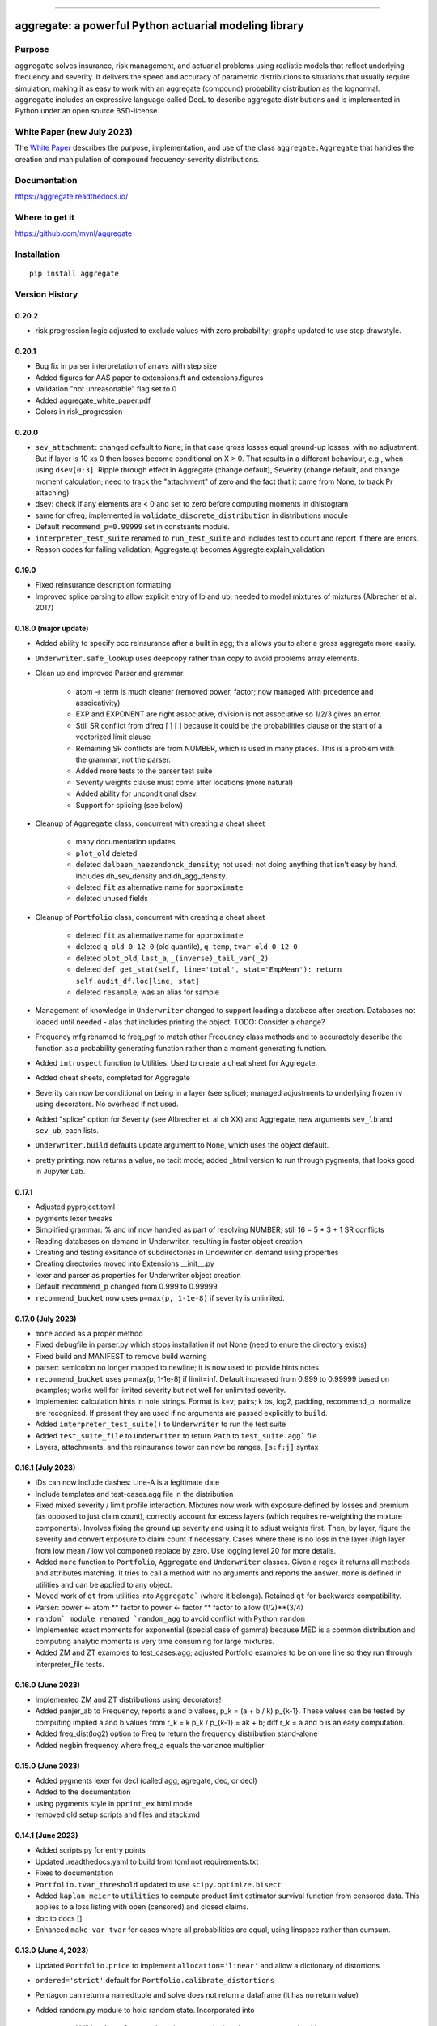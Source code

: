 |  |activity| |doc| |version|
|  |py-versions| |downloads|
|  |license| |packages|  |twitter|

-----

aggregate: a powerful Python actuarial modeling library
========================================================

Purpose
-----------

``aggregate`` solves insurance, risk management, and actuarial problems using realistic models that reflect
underlying frequency and severity. It delivers the speed and accuracy of parametric distributions to situations
that usually require simulation, making it as easy to work with an aggregate (compound) probability distribution
as the lognormal. ``aggregate`` includes an expressive language called DecL to describe aggregate distributions
and is implemented in Python under an open source BSD-license.

White Paper (new July 2023)
----------------------------

The `White Paper <https://github.com/mynl/aggregate/blob/master/cheat-sheets/Aggregate_white_paper.pdf>`_ describes
the purpose, implementation, and use of the class ``aggregate.Aggregate`` that
handles the creation and manipulation of compound frequency-severity distributions.

Documentation
-------------

https://aggregate.readthedocs.io/


Where to get it
---------------

https://github.com/mynl/aggregate


Installation
------------

::

  pip install aggregate



Version History
-----------------

0.20.2
~~~~~~~~~

* risk progression logic adjusted to exclude values with zero probability; graphs
  updated to use step drawstyle.

0.20.1
~~~~~~~

* Bug fix in parser interpretation of arrays with step size
* Added figures for AAS paper to extensions.ft and extensions.figures
* Validation "not unreasonable" flag set to 0
* Added aggregate_white_paper.pdf
* Colors in risk_progression

0.20.0
~~~~~~~

* ``sev_attachment``: changed default to ``None``; in that case gross losses equal
  ground-up losses, with no adjustment. But if layer is 10 xs 0 then losses
  become conditional on X > 0. That results in a different behaviour, e.g.,
  when using ``dsev[0:3]``. Ripple through effect in Aggregate (change default),
  Severity (change default, and change moment calculation; need to track the "attachment"
  of zero and the fact that it came from None, to track Pr attaching)
* dsev: check if any elements are < 0 and set to zero before computing moments
  in dhistogram
* same for dfreq; implemented in ``validate_discrete_distribution`` in distributions module
* Default ``recommend_p=0.99999`` set in constsants module.
* ``interpreter_test_suite`` renamed to ``run_test_suite`` and includes test
  to count and report if there are errors.
* Reason codes for failing validation; Aggregate.qt becomes Aggregte.explain_validation

0.19.0
~~~~~~~

* Fixed reinsurance description formatting
* Improved splice parsing to allow explicit entry of lb and ub; needed to
  model mixtures of mixtures (Albrecher et al. 2017)

0.18.0 (major update)
~~~~~~~~~~~~~~~~~~~~~~~

* Added ability to specify occ reinsurance after a built in agg; this
  allows you to alter a gross aggregate more easily.
* ``Underwriter.safe_lookup`` uses deepcopy rather than copy to avoid
  problems array elements.
* Clean up and improved Parser and grammar

    - atom -> term is much cleaner (removed power, factor; now
      managed with prcedence and assoicativity)
    - EXP and EXPONENT are right
      associative, division is not associative so 1/2/3 gives an error.
    - Still SR conflict from dfreq [ ] [  ] because it could be the
      probabilities clause or the start of a vectorized limit clause
    - Remaining SR conflicts are from NUMBER, which is used in many
      places. This is a problem with the grammar, not the parser.
    - Added more tests to the parser test suite
    - Severity weights clause must come after locations (more natural)
    - Added ability for unconditional dsev.
    - Support for splicing (see below)

* Cleanup of ``Aggregate`` class, concurrent with creating a cheat sheet

    - many documentation updates
    - ``plot_old`` deleted
    - deleted ``delbaen_haezendonck_density``; not used; not doing anything
      that isn't easy by hand. Includes dh_sev_density and dh_agg_density.
    - deleted ``fit`` as alternative name for ``approximate``
    - deleted unused fields

* Cleanup of ``Portfolio`` class, concurrent with creating a cheat sheet

    - deleted ``fit`` as alternative name for ``approximate``
    - deleted ``q_old_0_12_0`` (old quantile), ``q_temp``, ``tvar_old_0_12_0``
    - deleted ``plot_old``, ``last_a``, ``_(inverse)_tail_var(_2)``
    - deleted ``def get_stat(self, line='total', stat='EmpMean'): return self.audit_df.loc[line, stat]``
    - deleted ``resample``, was an alias for sample

* Management of knowledge in ``Underwriter`` changed to support loading
  a database after creation. Databases not loaded until needed - alas
  that includes printing the object. TODO: Consider a change?
* Frequency mfg renamed to freq_pgf to match other Frequency class methods and
  to accuractely describe the function as a probability generating function
  rather than a moment generating function.
* Added ``introspect`` function to Utilities. Used to create a cheat sheet
  for Aggregate.
* Added cheat sheets, completed for Aggregate
* Severity can now be conditional on being in a layer (see splice); managed
  adjustments to underlying frozen rv using decorators. No overhead if not
  used.
* Added "splice" option for Severity (see Albrecher et. al ch XX) and Aggregate,
  new arguments ``sev_lb`` and ``sev_ub``, each lists.
* ``Underwriter.build`` defaults update argument to None, which uses the object default.
* pretty printing: now returns a value, no tacit mode; added _html version to
  run through pygments, that looks good in Jupyter Lab.

0.17.1
~~~~~~~~

* Adjusted pyproject.toml
* pygments lexer tweaks
* Simplified grammar: % and inf now handled as part of resolving NUMBER; still 16 = 5 * 3 + 1 SR conflicts
* Reading databases on demand in Underwriter, resulting in faster object creation
* Creating and testing exsitance of subdirectories in Undewriter on demand using properties
* Creating directories moved into Extensions __init__.py
* lexer and parser as properties for Underwriter object creation
* Default ``recommend_p`` changed from 0.999 to 0.99999.
* ``recommend_bucket`` now uses ``p=max(p, 1-1e-8)`` if severity is unlimited.


0.17.0 (July 2023)
~~~~~~~~~~~~~~~~~~~~

* ``more`` added as a proper method
* Fixed debugfile in parser.py which stops installation if not None (need to
  enure the directory exists)
* Fixed build and MANIFEST to remove build warning
* parser: semicolon no longer mapped to newline; it is now used to provide hints
  notes
* ``recommend_bucket`` uses p=max(p, 1-1e-8) if limit=inf. Default increased from 0.999
  to 0.99999 based on examples; works well for limited severity but not well for unlimited severity.
* Implemented calculation hints in note strings. Format is k=v; pairs; k
  bs, log2, padding, recommend_p, normalize are recognized. If present they are used
  if no arguments are passed explicitly to ``build``.
* Added ``interpreter_test_suite()`` to ``Underwriter`` to run the test suite
* Added ``test_suite_file`` to ``Underwriter`` to return ``Path`` to ``test_suite.agg``` file
* Layers, attachments, and the reinsurance tower can now be ranges, ``[s:f:j]`` syntax

0.16.1 (July 2023)
~~~~~~~~~~~~~~~~~~~~

* IDs can now include dashes: Line-A is a legitimate date
* Include templates and test-cases.agg file in the distribution
* Fixed mixed severity / limit profile interaction. Mixtures now work with
  exposure defined by losses and premium (as opposed to just claim count),
  correctly account for excess layers (which requires re-weighting the
  mixture components). Involves fixing the ground up severity and using it
  to adjust weights first. Then, by layer, figure the severity and convert
  exposure to claim count if necessary. Cases where there is no loss in the
  layer (high layer from low mean / low vol componet) replace by zero. Use
  logging level 20 for more details.
* Added ``more`` function to ``Portfolio``, ``Aggregate`` and ``Underwriter`` classes.
  Given a regex it returns all methods and attributes matching. It tries to call a method
  with no arguments and reports the answer. ``more`` is defined in utilities
  and can be applied to any object.
* Moved work of ``qt`` from utilities into ``Aggregate``` (where it belongs).
  Retained ``qt`` for backwards compatibility.
* Parser: power <- atom ** factor to power <- factor ** factor to allow (1/2)**(3/4)
* ``random` module renamed `random_agg`` to avoid conflict with Python ``random``
* Implemented exact moments for exponential (special case of gamma) because
  MED is a common distribution and computing analytic moments is very time
  consuming for large mixtures.
* Added ZM and ZT examples to test_cases.agg; adjusted Portfolio examples to
  be on one line so they run through interpreter_file tests.

0.16.0 (June 2023)
~~~~~~~~~~~~~~~~~~~~

* Implemented ZM and ZT distributions using decorators!
* Added panjer_ab to Frequency, reports a and b values, p_k = (a + b / k) p_{k-1}. These values can be tested
  by computing implied a and b values from r_k = k p_k / p_{k-1} = ak + b; diff r_k = a and b is an easy
  computation.
* Added freq_dist(log2) option to Freq to return the frequency distribution stand-alone
* Added negbin frequency where freq_a equals the variance multiplier


0.15.0 (June 2023)
~~~~~~~~~~~~~~~~~~~~

* Added pygments lexer for decl (called agg, agregate, dec, or decl)
* Added to the documentation
* using pygments style in ``pprint_ex`` html mode
* removed old setup scripts and files and stack.md

0.14.1 (June 2023)
~~~~~~~~~~~~~~~~~~~~

* Added scripts.py for entry points
* Updated .readthedocs.yaml to build from toml not requirements.txt
* Fixes to documentation
* ``Portfolio.tvar_threshold`` updated to use ``scipy.optimize.bisect``
* Added ``kaplan_meier`` to ``utilities`` to compute product limit estimator survival
  function from censored data. This applies to a loss listing with open (censored)
  and closed claims.
* doc to docs []
* Enhanced ``make_var_tvar`` for cases where all probabilities are equal, using linspace rather
  than cumsum.

0.13.0 (June 4, 2023)
~~~~~~~~~~~~~~~~~~~~~~~

* Updated ``Portfolio.price`` to implement ``allocation='linear'`` and
  allow a dictionary of distortions
* ``ordered='strict'`` default for ``Portfolio.calibrate_distortions``
* Pentagon can return a namedtuple and solve does not return a dataframe (it has no return value)
* Added random.py module to hold random state. Incorporated into

    - Utilities: Iman Conover (ic_noise permuation) and rearrangement algorithms
    - ``Portfolio`` sample
    - ``Aggregate`` sample
    - Spectral ``bagged_distortion``

* ``Portfolio`` added ``n_units`` property
* ``Portfolio`` simplified ``__repr__``
* Added ``block_iman_conover``  to ``utilitiles``. Note tester code in the documentation. Very Nice! 😁😁😁
* New VaR, quantile and TVaR functions: 1000x speedup and more accurate. Builder function in ``utilities``.
* pyproject.toml project specification, updated build process, now creates whl file rather than egg file.

0.12.0 (May 2023)
~~~~~~~~~~~~~~~~~~~

* ``add_exa_sample`` becomes method of ``Portfolio``
* Added ``create_from_sample`` method to ``Portfolio``
* Added ``bodoff`` method to compute layer capital allocation to ``Portfolio``
* Improved validation error reporting
* ``extensions.samples`` module deleted
* Added ``spectral.approx_ccoc`` to create a ct approx to the CCoC distortion
* ``qdp`` moved to ``utilities`` (describe plus some quantiles)
* Added ``Pentagon`` class in ``extensions``
* Added example use of the Pollaczeck-Khinchine formula, reproducing examples from
  the `actuar`` risk vignette to Ch 5 of the documentation.

Earlier versions
~~~~~~~~~~~~~~~~~~

See github commit notes.

Version numbers follow semantic versioning, MAJOR.MINOR.PATCH:

* MAJOR version changes with incompatible API changes.
* MINOR version changes with added functionality in a backwards compatible manner.
* PATCH version changes with backwards compatible bug fixes.

Issues and Todo
-----------------

* Treatment of zero lb is not consistent with attachment equals zero.
* Flag attempts to use fixed frequency with non-integer expected value.
* Flag attempts to use mixing with inconsistent frequency distribution.

Getting started
---------------

To get started, import ``build``. It provides easy access to all functionality.

Here is a model of the sum of three dice rolls. The DataFrame ``describe`` compares exact mean, CV and skewness with the ``aggregate`` computation for the frequency, severity, and aggregate components. Common statistical functions like the cdf and quantile function are built-in. The whole probability distribution is available in ``a.density_df``.

::

  from aggregate import build, qd
  a = build('agg Dice dfreq [3] dsev [1:6]')
  qd(a)

>>>        E[X] Est E[X]    Err E[X]   CV(X) Est CV(X)   Err CV(X) Skew(X) Est Skew(X)
>>>  X
>>>  Freq     3                            0
>>>  Sev    3.5      3.5           0 0.48795   0.48795 -3.3307e-16       0  2.8529e-15
>>>  Agg   10.5     10.5 -3.3307e-16 0.28172   0.28172 -8.6597e-15       0 -1.5813e-13

::

  print(f'\nProbability sum < 12 = {a.cdf(12):.3f}\nMedian = {a.q(0.5):.0f}')

>>>  Probability sum < 12 = 0.741
>>>  Median = 10


``aggregate`` can use any ``scipy.stats`` continuous random variable as a severity, and
supports all common frequency distributions. Here is a compound-Poisson with lognormal
severity, mean 50 and cv 2.

::

  a = build('agg Example 10 claims sev lognorm 50 cv 2 poisson')
  qd(a)

>>>       E[X] Est E[X]   Err E[X]   CV(X) Est CV(X) Err CV(X)  Skew(X) Est Skew(X)
>>> X
>>> Freq    10                     0.31623                      0.31623
>>> Sev     50   49.888 -0.0022464       2    1.9314 -0.034314       14      9.1099
>>> Agg    500   498.27 -0.0034695 0.70711   0.68235 -0.035007   3.5355      2.2421

::

  # cdf and quantiles
  print(f'Pr(X<=500)={a.cdf(500):.3f}\n0.99 quantile={a.q(0.99)}')

>>> Pr(X<=500)=0.611
>>> 0.99 quantile=1727.125

See the documentation for more examples.

Dependencies
------------

See requirements.txt.

Install from source
--------------------
::

    git clone --no-single-branch --depth 50 https://github.com/mynl/aggregate.git .

    git checkout --force origin/master

    git clean -d -f -f

    python -mvirtualenv ./venv

    # ./venv/Scripts on Windows
    ./venv/bin/python -m pip install --exists-action=w --no-cache-dir -r requirements.txt

    # to create help files
    ./venv/bin/python -m pip install --upgrade --no-cache-dir pip setuptools<58.3.0

    ./venv/bin/python -m pip install --upgrade --no-cache-dir pillow mock==1.0.1 alabaster>=0.7,<0.8,!=0.7.5 commonmark==0.9.1 recommonmark==0.5.0 sphinx<2 sphinx-rtd-theme<0.5 readthedocs-sphinx-ext<2.3 jinja2<3.1.0

Note: options from readthedocs.org script.

License
-------

BSD 3 licence.

Help and contributions
-------------------------

Limited help available. Email me at help@aggregate.capital.

All contributions, bug reports, bug fixes, documentation improvements,
enhancements and ideas are welcome. Create a pull request on github and/or
email me.

Social media: https://www.reddit.com/r/AggregateDistribution/.


.. substitutions

.. |downloads| image:: https://img.shields.io/pypi/dm/aggregate.svg
    :target: https://pepy.tech/project/aggregate
    :alt: Downloads

.. |stars| image:: https://img.shields.io/github/stars/mynl/aggregate.svg
    :target: https://github.com/mynl/aggregate/stargazers
    :alt: Github stars

.. |forks| image:: https://img.shields.io/github/forks/mynl/aggregate.svg
    :target: https://github.com/mynl/aggregate/network/members
    :alt: Github forks

.. |contributors| image:: https://img.shields.io/github/contributors/mynl/aggregate.svg
    :target: https://github.com/mynl/aggregate/graphs/contributors
    :alt: Contributors

.. |version| image:: https://img.shields.io/pypi/v/aggregate.svg?label=pypi
    :target: https://pypi.org/project/aggregate
    :alt: Latest version

.. |activity| image:: https://img.shields.io/github/commit-activity/m/mynl/aggregate
   :target: https://github.com/mynl/aggregate
   :alt: Latest Version

.. |py-versions| image:: https://img.shields.io/pypi/pyversions/aggregate.svg
    :alt: Supported Python versions

.. |license| image:: https://img.shields.io/pypi/l/aggregate.svg
    :target: https://github.com/mynl/aggregate/blob/master/LICENSE
    :alt: License

.. |packages| image:: https://repology.org/badge/tiny-repos/python:aggregate.svg
    :target: https://repology.org/metapackage/python:aggregate/versions
    :alt: Binary packages

.. |doc| image:: https://readthedocs.org/projects/aggregate/badge/?version=latest
    :target: https://aggregate.readthedocs.io/en/latest/
    :alt: Documentation Status

.. |twitter| image:: https://img.shields.io/twitter/follow/mynl.svg?label=follow&style=flat&logo=twitter&logoColor=4FADFF
    :target: https://twitter.com/SJ2Mi
    :alt: Twitter Follow